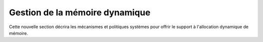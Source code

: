 .. -*- coding: utf-8 -*-
.. Copyright |copy| 2012, 2020 by `Olivier Bonaventure <http://inl.info.ucl.ac.be/obo>`_, Etienne Rivière, Christoph Paasch et Grégory Detal
.. Ce fichier est distribué sous une licence `creative commons <http://creativecommons.org/licenses/by-sa/3.0/>`_

   
.. _declarations:
 
Gestion de la mémoire dynamique
===============================

Cette nouvelle section décrira les mécanismes et politiques systèmes pour offrir le support à l'allocation dynamique de mémoire.
